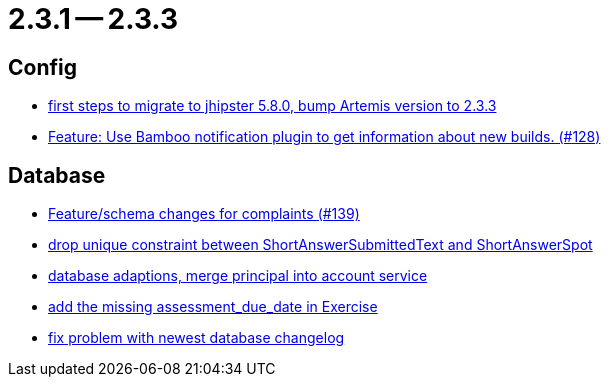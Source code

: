 = 2.3.1 -- 2.3.3

== Config

* link:https://www.github.com/ls1intum/Artemis/commit/7070f91998a84eec7f603787aaae3d674cdbbfe2[first steps to migrate to jhipster 5.8.0, bump Artemis version to 2.3.3]
* link:https://www.github.com/ls1intum/Artemis/commit/ce043fa931e40eca2639143814f275ce03e68889[Feature: Use Bamboo notification plugin to get information about new builds. (#128)]


== Database

* link:https://www.github.com/ls1intum/Artemis/commit/76920f0a5613eb4b4e2cb5c1fc458b16a376f53e[Feature/schema changes for complaints (#139)]
* link:https://www.github.com/ls1intum/Artemis/commit/4dc092d94c487a6fc2dabe55e175ace05a15815b[drop unique constraint between ShortAnswerSubmittedText and ShortAnswerSpot]
* link:https://www.github.com/ls1intum/Artemis/commit/40a4865a6ca62915aedc6b95e0f53725781b7f3a[database adaptions, merge principal into account service]
* link:https://www.github.com/ls1intum/Artemis/commit/ee387aaaad27ad5f13e22a365f53f0c83455ea38[add the missing assessment_due_date in Exercise]
* link:https://www.github.com/ls1intum/Artemis/commit/d711263725d8f961b13f0741f984be28628ef126[fix problem with newest database changelog]



